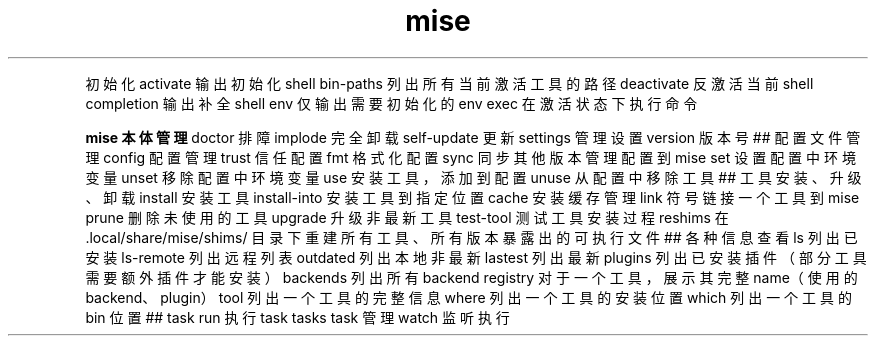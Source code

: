 .TH mise 1
.P
初始化
activate 输出初始化 shell
bin-paths 列出所有当前激活工具的路径
deactivate 反激活当前 shell
completion 输出补全 shell
env 仅输出需要初始化的 env
exec 在激活状态下执行命令
.P
.B
mise 本体管理
doctor 排障
implode 完全卸载
self-update 更新
settings 管理设置
version 版本号
## 配置文件管理
config 配置管理
trust 信任配置
fmt 格式化配置
sync 同步其他版本管理配置到 mise
set 设置配置中环境变量
unset 移除配置中环境变量
use 安装工具，添加到配置
unuse 从配置中移除工具
## 工具安装、升级、卸载
install 安装工具
install-into 安装工具到指定位置
cache 安装缓存管理
link 符号链接一个工具到 mise
prune 删除未使用的工具
upgrade 升级非最新工具
test-tool 测试工具安装过程
reshims 在 .local/share/mise/shims/ 目录下重建所有工具、所有版本暴露出的可执行文件
## 各种信息查看
ls 列出已安装
ls-remote 列出远程列表
outdated 列出本地非最新
lastest 列出最新
plugins 列出已安装插件（部分工具需要额外插件才能安装）
backends 列出所有 backend
registry 对于一个工具，展示其完整 name（使用的 backend、plugin）
tool 列出一个工具的完整信息
where 列出一个工具的安装位置
which 列出一个工具的 bin 位置
## task
run 执行 task
tasks task 管理
watch 监听执行
